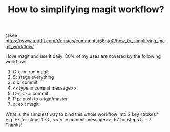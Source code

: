 #+TITLE: How to simplifying magit workflow?

@see https://www.reddit.com/r/emacs/comments/56ntg0/how_to_simplifying_magit_workflow/

    I love magit and use it daily. 80% of my uses are covered by the following workflow:

    1. C-c m: run magit
    2. S: stage everything
    3. c c: commit
    4. <<type in commit message>>
    5. C-c C-c: commit
    6. P p: push to origin/master
    7. q: exit magit

    What is the simplest way to bind this whole workflow into 2 key strokes? E.g.
F7 for steps 1.-3., <<type commit message>>, F7 for steps 5. - 7.
Thanks!
